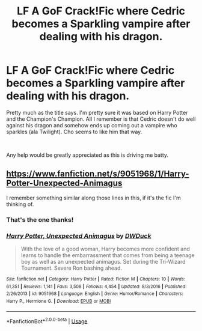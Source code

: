 #+TITLE: LF A GoF Crack!Fic where Cedric becomes a Sparkling vampire after dealing with his dragon.

* LF A GoF Crack!Fic where Cedric becomes a Sparkling vampire after dealing with his dragon.
:PROPERTIES:
:Author: drmdub
:Score: 9
:DateUnix: 1546309828.0
:DateShort: 2019-Jan-01
:FlairText: Fic Search
:END:
Pretty much as the title says. I'm pretty sure it was based on Harry Potter and the Champion's Champion. All I remember is that Cedric doesn't do well against his dragon and somehow ends up coming out a vampire who sparkles (ala Twilight). Cho seems to like him that way.

​

Any help would be greatly appreciated as this is driving me batty.


** [[https://www.fanfiction.net/s/9051968/1/Harry-Potter-Unexpected-Animagus]]

I remember something similar along those lines in this, if it's the fic I'm thinking of.
:PROPERTIES:
:Author: Murphy540
:Score: 3
:DateUnix: 1546314977.0
:DateShort: 2019-Jan-01
:END:

*** That's the one thanks!
:PROPERTIES:
:Author: drmdub
:Score: 1
:DateUnix: 1546342853.0
:DateShort: 2019-Jan-01
:END:


*** [[https://www.fanfiction.net/s/9051968/1/][*/Harry Potter, Unexpected Animagus/*]] by [[https://www.fanfiction.net/u/2402388/DWDuck][/DWDuck/]]

#+begin_quote
  With the love of a good woman, Harry becomes more confident and learns to handle the embarrassment that comes from being a teenage boy as well as an unexpected animagus. Set during the Tri-Wizard Tournament. Severe Ron bashing ahead.
#+end_quote

^{/Site/:} ^{fanfiction.net} ^{*|*} ^{/Category/:} ^{Harry} ^{Potter} ^{*|*} ^{/Rated/:} ^{Fiction} ^{M} ^{*|*} ^{/Chapters/:} ^{10} ^{*|*} ^{/Words/:} ^{61,351} ^{*|*} ^{/Reviews/:} ^{1,141} ^{*|*} ^{/Favs/:} ^{3,508} ^{*|*} ^{/Follows/:} ^{4,454} ^{*|*} ^{/Updated/:} ^{8/3/2016} ^{*|*} ^{/Published/:} ^{2/26/2013} ^{*|*} ^{/id/:} ^{9051968} ^{*|*} ^{/Language/:} ^{English} ^{*|*} ^{/Genre/:} ^{Humor/Romance} ^{*|*} ^{/Characters/:} ^{Harry} ^{P.,} ^{Hermione} ^{G.} ^{*|*} ^{/Download/:} ^{[[http://www.ff2ebook.com/old/ffn-bot/index.php?id=9051968&source=ff&filetype=epub][EPUB]]} ^{or} ^{[[http://www.ff2ebook.com/old/ffn-bot/index.php?id=9051968&source=ff&filetype=mobi][MOBI]]}

--------------

*FanfictionBot*^{2.0.0-beta} | [[https://github.com/tusing/reddit-ffn-bot/wiki/Usage][Usage]]
:PROPERTIES:
:Author: FanfictionBot
:Score: 0
:DateUnix: 1546314992.0
:DateShort: 2019-Jan-01
:END:
